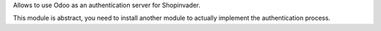 Allows to use Odoo as an authentication server for Shopinvader.

This module is abstract, you need to install another module to actually implement the authentication process.
